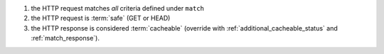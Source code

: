 1. the HTTP request matches *all* criteria defined under ``match``
2. the HTTP request is :term:`safe` (GET or HEAD)
3. the HTTP response is considered :term:`cacheable` (override with
   :ref:`additional_cacheable_status` and :ref:`match_response`).
